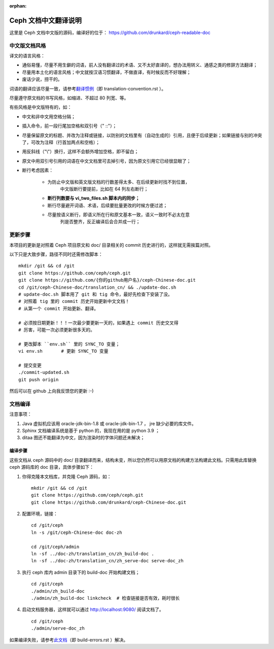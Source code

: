 :orphan:

=======================
 Ceph 文档中文翻译说明
=======================

这里是 Ceph 文档中文版的源码，编译好的位于：
https://github.com/drunkard/ceph-readable-doc


中文版文档风格
==============

译文的语言风格：

- 通俗易懂，尽量不用生僻的词语，前人没有翻译过的术语、又不太好直译的，想办法用\
  转义、通感之类的修辞方法翻译；
- 尽量用本土化的语言风格；中文就按汉语习惯翻译，不做直译，有时候反而不好理解；
- 废话少说，捞干的。

词语的翻译应该尽量一致，请参考\ `翻译惯例 </translation_cn/translation-convention>`_\
（即 translation-convention.rst ）。

尽量遵守原文档的书写风格，如缩进、不超过 80 列宽、等。

有些风格是中文版特有的，如：

- 中文和非中文用空格分隔；
- 插入命令，前一段行尾加空格和双引号（" ::"）；
- 尽量保留原文的标题、并改为注释或链接，以防别的文档里有（自动生成的）引用，\
  且便于后续更新；如果链接与别的冲突了，可改为注释（行首加两点和空格）；
- 用反斜线（"\\"）换行，这样不会额外增加空格，即不留白；
- 原文中用双引号引用的词语在中文文档里可去掉引号，因为原文引用它已经很显眼了；
- 断行考虑因素：

   * 为防止中文版和英文版文档的行数差得太多、在后续更新时找不到位置，\
	 中文版断行要提前，比如在 64 列左右断行；
   * **断行列数要与 vi_two_files.sh 脚本内的同步；**
   * 断行尽量避开词语、术语，后续要批量更改的时候方便过滤；
   * 尽量按语义断行，即语义所在行和原文基本一致，语义一致时不必太在意\
	 列是否整齐，反正编译后会合并成一行；


更新步骤
========

本项目的更新是对照着 Ceph 项目原文和 doc/ 目录相关的 commit 历史进\
行的，这样就无需挨篇对照。

以下只是大致步骤，路径不同时还需修改脚本： ::

	mkdir /git && cd /git
	git clone https://github.com/ceph/ceph.git
	git clone https://github.com/{你的github用户名}/ceph-Chinese-doc.git
	cd /git/ceph-Chinese-doc/translation_cn/ && ./update-doc.sh
	# update-doc.sh 脚本用了 git 和 tig 命令，最好先检查下安装了没。
	# 对照着 tig 里的 commit 历史开始更新中文文档！
	# 从第一个 commit 开始更新、翻译。

	# 必须按日期更新！！！一次最少要更新一天的，如果遇上 commit 历史交叉得
	# 厉害，可能一次必须更新很多天的。

	# 更改脚本 ``env.sh`` 里的 SYNC_TO 变量；
	vi env.sh	# 更新 SYNC_TO 变量

	# 提交变更
	./commit-updated.sh
	git push origin

然后可以在 github 上向我反馈您的更新 :-)


文档编译
========

注意事项：

#. Java 虚拟机应该用 oracle-jdk-bin-1.8 或 oracle-jdk-bin-1.7 ， jre \
   缺少必要的库文件。

#. Sphinx 文档编译系统是基于 python 的，我现在用的是 python 3.9 ；

#. ditaa 图还不能翻译为中文，因为渲染时的字体问题还未解决；


编译步骤
--------

这些文档从 ceph 源码中的 doc/ 目录翻译而来，结构未变，所以您仍然可\
以用原文档的构建方法构建此文档。只需用此库替换 ceph 源码库的 doc \
目录，具体步骤如下：

#. 你得克隆本文档库，并克隆 Ceph 源码，如： ::

	mkdir /git && cd /git
	git clone https://github.com/ceph/ceph.git
	git clone https://github.com/drunkard/ceph-Chinese-doc.git

#. 配置环境，链接： ::

	cd /git/ceph
	ln -s /git/ceph-Chinese-doc doc-zh

	cd /git/ceph/admin
	ln -sf ../doc-zh/translation_cn/zh_build-doc .
	ln -sf ../doc-zh/translation_cn/zh_serve-doc serve-doc_zh

#. 执行 ceph 库内 admin 目录下的 build-doc 开始构建文档； ::

	cd /git/ceph
	./admin/zh_build-doc
	./admin/zh_build-doc linkcheck	# 检查链接是否有效，耗时很长

#. 启动文档服务器，这样就可以通过 http://localhost:9080/ 阅读文档了。 ::

	cd /git/ceph
	./admin/serve-doc_zh

如果编译失败，请参考\ `此文档 </translation_cn/build-errors>`_\
（即 build-errors.rst ）解决。

.. vim: set colorcolumn=80 noexpandtab smarttab:
